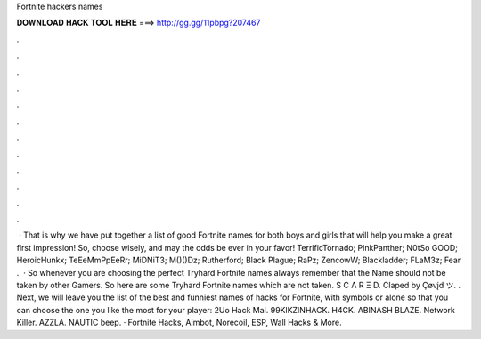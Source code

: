 Fortnite hackers names

𝐃𝐎𝐖𝐍𝐋𝐎𝐀𝐃 𝐇𝐀𝐂𝐊 𝐓𝐎𝐎𝐋 𝐇𝐄𝐑𝐄 ===> http://gg.gg/11pbpg?207467

.

.

.

.

.

.

.

.

.

.

.

.

 · That is why we have put together a list of good Fortnite names for both boys and girls that will help you make a great first impression! So, choose wisely, and may the odds be ever in your favor! TerrificTornado; PinkPanther; N0tSo GOOD; HeroicHunkx; TeEeMmPpEeRr; MiDNiT3; M()()Dz; Rutherford; Black Plague; RaPz; ZencowW; Blackladder; FLaM3z; Fear .  · So whenever you are choosing the perfect Tryhard Fortnite names always remember that the Name should not be taken by other Gamers. So here are some Tryhard Fortnite names which are not taken. S C Λ R Ξ D. Claped by Çøvįd ツ. . Next, we will leave you the list of the best and funniest names of hacks for Fortnite, with symbols or alone so that you can choose the one you like the most for your player: 2Uo Hack Mal. 99KlKZINHACK. H4CK. ABINASH BLAZE. Network Killer. AZZLA. NAUTIC beep. · Fortnite Hacks, Aimbot, Norecoil, ESP, Wall Hacks & More.